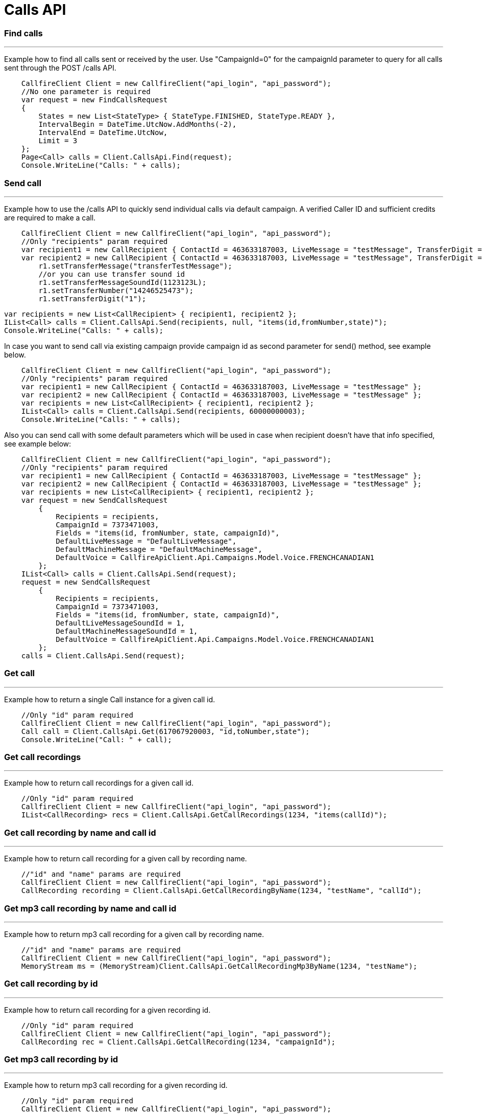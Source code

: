 = Calls API


=== Find calls
'''
Example how to find all calls sent or received by the user. Use "CampaignId=0" for the campaignId parameter to query for all
 calls sent through the POST /calls API.
[source,csharp]
    CallfireClient Client = new CallfireClient("api_login", "api_password");
    //No one parameter is required
    var request = new FindCallsRequest
    {
        States = new List<StateType> { StateType.FINISHED, StateType.READY },
        IntervalBegin = DateTime.UtcNow.AddMonths(-2),
        IntervalEnd = DateTime.UtcNow,
        Limit = 3
    };
    Page<Call> calls = Client.CallsApi.Find(request);
    Console.WriteLine("Calls: " + calls);

=== Send call
'''
Example how to use the /calls API to quickly send individual calls via default campaign. A verified Caller ID and
 sufficient credits are required to make a call.
[source,csharp]
    CallfireClient Client = new CallfireClient("api_login", "api_password");
    //Only "recipients" param required
    var recipient1 = new CallRecipient { ContactId = 463633187003, LiveMessage = "testMessage", TransferDigit = "1", TransferMessage = "transferTestMessage", TransferNumber = "14246525473" };
    var recipient2 = new CallRecipient { ContactId = 463633187003, LiveMessage = "testMessage", TransferDigit = "1", TransferMessageSoundId = 1, TransferNumber = "14246525473" };
        r1.setTransferMessage("transferTestMessage");
        //or you can use transfer sound id
        r1.setTransferMessageSoundId(1123123L);
        r1.setTransferNumber("14246525473");
        r1.setTransferDigit("1");


    var recipients = new List<CallRecipient> { recipient1, recipient2 };
    IList<Call> calls = Client.CallsApi.Send(recipients, null, "items(id,fromNumber,state)");
    Console.WriteLine("Calls: " + calls);

In case you want to send call via existing campaign provide campaign id as second parameter for send() method,
 see example below.
[source,csharp]
    CallfireClient Client = new CallfireClient("api_login", "api_password");
    //Only "recipients" param required
    var recipient1 = new CallRecipient { ContactId = 463633187003, LiveMessage = "testMessage" };
    var recipient2 = new CallRecipient { ContactId = 463633187003, LiveMessage = "testMessage" };
    var recipients = new List<CallRecipient> { recipient1, recipient2 };
    IList<Call> calls = Client.CallsApi.Send(recipients, 60000000003);
    Console.WriteLine("Calls: " + calls);

Also you can send call with some default parameters which will be used in case when recipient doesn't have that info specified,
 see example below:
[source,csharp]
    CallfireClient Client = new CallfireClient("api_login", "api_password");
    //Only "recipients" param required
    var recipient1 = new CallRecipient { ContactId = 463633187003, LiveMessage = "testMessage" };
    var recipient2 = new CallRecipient { ContactId = 463633187003, LiveMessage = "testMessage" };
    var recipients = new List<CallRecipient> { recipient1, recipient2 };
    var request = new SendCallsRequest
        {
            Recipients = recipients,
            CampaignId = 7373471003,
            Fields = "items(id, fromNumber, state, campaignId)",
            DefaultLiveMessage = "DefaultLiveMessage",
            DefaultMachineMessage = "DefaultMachineMessage",
            DefaultVoice = CallfireApiClient.Api.Campaigns.Model.Voice.FRENCHCANADIAN1
        };
    IList<Call> calls = Client.CallsApi.Send(request);
    request = new SendCallsRequest
        {
            Recipients = recipients,
            CampaignId = 7373471003,
            Fields = "items(id, fromNumber, state, campaignId)",
            DefaultLiveMessageSoundId = 1,
            DefaultMachineMessageSoundId = 1,
            DefaultVoice = CallfireApiClient.Api.Campaigns.Model.Voice.FRENCHCANADIAN1
        };
    calls = Client.CallsApi.Send(request);

=== Get call
'''
Example how to return a single Call instance for a given call id.
[source,csharp]
    //Only "id" param required
    CallfireClient Client = new CallfireClient("api_login", "api_password");
    Call call = Client.CallsApi.Get(617067920003, "id,toNumber,state");
    Console.WriteLine("Call: " + call);

=== Get call recordings
'''
Example how to return call recordings for a given call id.
[source,csharp]
    //Only "id" param required
    CallfireClient Client = new CallfireClient("api_login", "api_password");
    IList<CallRecording> recs = Client.CallsApi.GetCallRecordings(1234, "items(callId)");

=== Get call recording by name and call id
'''
Example how to return call recording for a given call by recording name.
[source,csharp]
    //"id" and "name" params are required
    CallfireClient Client = new CallfireClient("api_login", "api_password");
    CallRecording recording = Client.CallsApi.GetCallRecordingByName(1234, "testName", "callId");

=== Get mp3 call recording by name and call id
'''
Example how to return mp3 call recording for a given call by recording name.
[source,csharp]
    //"id" and "name" params are required
    CallfireClient Client = new CallfireClient("api_login", "api_password");
    MemoryStream ms = (MemoryStream)Client.CallsApi.GetCallRecordingMp3ByName(1234, "testName");

=== Get call recording by id
'''
Example how to return call recording for a given recording id.
[source,csharp]
    //Only "id" param required
    CallfireClient Client = new CallfireClient("api_login", "api_password");
    CallRecording rec = Client.CallsApi.GetCallRecording(1234, "campaignId");

=== Get mp3 call recording by id
'''
Example how to return mp3 call recording for a given recording id.
[source,csharp]
    //Only "id" param required
    CallfireClient Client = new CallfireClient("api_login", "api_password");
    MemoryStream ms = (MemoryStream)Client.CallsApi.GetCallRecordingMp3(1234);
